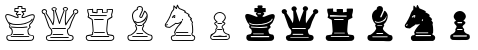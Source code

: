 SplineFontDB: 3.0
FontName: ScidbChessCeltic
FullName: Scidb Chess Celtic
FamilyName: Scidb Chess Celtic
Weight: Book
Copyright: - Created with Type 3.2
UComments: "2015-1-26: Created." 
Version: 1.00 April 24, 1999, initial release
ItalicAngle: 0
UnderlinePosition: -75
UnderlineWidth: 50
Ascent: 800
Descent: 200
sfntRevision: 0x00010006
LayerCount: 2
Layer: 0 0 "Back"  1
Layer: 1 0 "Fore"  0
XUID: [1021 524 1029901081 9480546]
FSType: 0
OS2Version: 3
OS2_WeightWidthSlopeOnly: 0
OS2_UseTypoMetrics: 1
CreationTime: 1422280230
ModificationTime: 1422282947
PfmFamily: 81
TTFWeight: 400
TTFWidth: 5
LineGap: 32
VLineGap: 0
Panose: 5 0 1 0 1 0 0 0 0 0
OS2TypoAscent: 700
OS2TypoAOffset: 0
OS2TypoDescent: -200
OS2TypoDOffset: 0
OS2TypoLinegap: 64
OS2WinAscent: 725
OS2WinAOffset: 0
OS2WinDescent: 323
OS2WinDOffset: 0
HheadAscent: 725
HheadAOffset: 0
HheadDescent: -323
HheadDOffset: 0
OS2SubXSize: 100
OS2SubYSize: 100
OS2SubXOff: 0
OS2SubYOff: 140
OS2SupXSize: 100
OS2SupYSize: 100
OS2SupXOff: 0
OS2SupYOff: 140
OS2StrikeYSize: 50
OS2StrikeYPos: 250
OS2FamilyClass: 3087
OS2Vendor: 'MMMB'
MarkAttachClasses: 1
DEI: 91125
LangName: 1033 "" "" "" "DiagramTTFritz is a trademark of the Monika Berger,." 
GaspTable: 3 8 2 16 1 65535 3 1
Encoding: UnicodeBmp
UnicodeInterp: none
NameList: Adobe Glyph List
DisplaySize: -24
AntiAlias: 1
FitToEm: 1
WinInfo: 9765 35 16
BeginPrivate: 0
EndPrivate
TeXData: 1 0 0 1048576 524288 349525 549454 1048576 349525 783286 444596 497025 792723 393216 433062 380633 303038 157286 324010 404750 52429 2506097 1059062 262144
BeginChars: 65536 12

StartChar: WhiteKing
Encoding: 9812 9812 0
Width: 1000
Flags: HW
LayerCount: 2
Fore
SplineSet
463 683 m 2
 540 683 l 2
 554.671 683 563.338 673.667 566 655 c 0
 566.001 650.333 562.334 639 555 621 c 1
 555 617 l 1
 628 617 l 2
 638 616.998 643 611.331 643 600 c 2
 643 528 l 1
 642.333 518.667 637.333 514 628 514 c 2
 577 514 l 1
 598.333 493.999 609 479.666 609 471 c 2
 609 470 l 2
 609 465.332 599 453.665 579 435 c 0
 571 427.667 567 420.667 567 414 c 1
 566.333 411.331 566 405.664 566 397 c 1
 597.333 397 616.333 400.333 623 407 c 1
 717 446.333 779 466 809 466 c 2
 818 466 l 2
 845.333 465.999 862 453.666 868 429 c 1
 869.333 419.667 870 414.333 870 413 c 0
 869.998 379 849.331 324 808 248 c 1
 769.333 212 750 191.667 750 187 c 1
 748.672 181.667 748.005 177.667 748 175 c 0
 748.672 171.666 755.005 164.333 767 153 c 1
 766.977 151.665 767.31 150.332 768 149 c 1
 768 134.333 753 117 723 97 c 1
 714.333 87.6667 710 77.6667 710 67 c 2
 710 61 l 2
 710.001 24.3333 720.334 -5.33333 741 -28 c 1
 751.667 -33.3333 779.667 -40.6667 825 -50 c 1
 834.333 -55.3333 842.333 -68.6667 849 -90 c 0
 851 -97.3333 852 -104 852 -110 c 2
 852 -122 l 2
 851.998 -145.333 839.332 -165.667 814 -183 c 1
 804.667 -193 771 -198 713 -198 c 0
 692.333 -198.001 619.667 -198.667 495 -200 c 1
 305 -200 210 -197.667 210 -193 c 1
 176 -177.667 159 -153 159 -119 c 2
 159 -110 l 2
 159 -88.6667 167.333 -70.3333 184 -55 c 1
 195.333 -51 224 -43.3333 270 -32 c 1
 287.334 -18.6667 296.001 7.33333 296 46 c 0
 296 76 281.333 98.6667 252 114 c 1
 235.333 130 227 142.333 227 151 c 2
 227 152 l 2
 227.001 154 230.334 160.333 237 171 c 1
 237.673 173.667 238.007 176.001 238 178 c 0
 238 192 221.667 218.333 189 257 c 1
 149.667 329.667 130 383 130 417 c 0
 130 442.333 143 459.333 169 468 c 1
 180 469 l 1
 197 469 l 2
 227.667 469 297.333 446.333 406 401 c 1
 422.667 399 433.667 398 439 398 c 1
 439 400 l 1
 437 419.333 434.333 429 431 429 c 1
 407.667 452.333 396 465.333 396 468 c 1
 395.339 469.345 395.006 470.678 395 472 c 0
 395 482.667 405 496.667 425 514 c 1
 373 514 l 2
 364.333 514 359.999 520.333 360 533 c 2
 360 604 l 2
 360 613.333 366.333 618 379 618 c 2
 407 618 l 2
 415.667 618 428.667 617.667 446 617 c 1
 446 617.673 446.333 618.006 447 618 c 1
 440.331 640 436.998 652.667 437 656 c 0
 439.667 674 448.333 683 463 683 c 2
461 657 m 2
 461 656 l 1
 467 636.665 470 624.998 470 621 c 2
 470 614 l 2
 470 600.666 465.333 593.999 456 594 c 2
 384 594 l 1
 384 538 l 1
 451 538 l 2
 462.336 537.991 468.003 534.324 468 527 c 2
 468 525 l 2
 468 519.666 453.333 504.999 424 481 c 1
 422 473 l 1
 446.667 449 459 435 459 431 c 2
 466 383 l 2
 465.997 378.998 461.663 375.665 453 373 c 1
 449 374 l 1
 412.333 374.003 389.333 377.669 380 385 c 1
 285.333 425.667 221 446 187 446 c 0
 165 446 154 435.333 154 414 c 1
 155.333 382.667 174 334.333 210 269 c 1
 215.333 261 220 255.333 224 252 c 1
 224 254 227 255.667 233 257 c 0
 235 257 243.334 251.333 258 240 c 1
 296.667 222.666 349.667 214 417 214 c 2
 430 214 l 2
 554.667 214 658.667 238 742 286 c 1
 769.333 307.334 786.667 328 794 348 c 0
 794 349.341 795.667 350.675 799 352 c 1
 805 352 l 2
 806.333 351.989 807 351.656 807 351 c 1
 808.333 351.667 809.333 352 810 352 c 0
 814 352 816 348 816 340 c 1
 814.667 330.667 805.001 314.667 787 292 c 0
 784.333 287.999 780.667 284.666 776 282 c 1
 775.976 278.667 775.31 277 774 277 c 2
 771 277 l 1
 769 279 l 1
 768.977 274.333 767.31 272 764 272 c 1
 761.333 271.333 751 265.333 733 254 c 1
 703.665 238 671.332 225.667 636 217 c 1
 570.666 199.666 505 191 439 191 c 2
 415 191 l 2
 350.333 191 296.666 199.334 254 216 c 1
 254 214.667 253 214.001 251 214 c 1
 251 213 l 1
 258.333 199.666 262 187.333 262 176 c 0
 262 168 259 159.667 253 151 c 1
 253 144.333 266 132.333 292 115 c 1
 310.667 98.3333 320 73 320 39 c 1
 317.333 -12.3333 301.666 -44 273 -56 c 1
 230.333 -66 204 -73 194 -77 c 1
 186 -91 182 -104.333 182 -117 c 0
 182 -142.333 194.333 -160 219 -170 c 1
 219 -174 295 -176 447 -176 c 0
 677 -176 792 -173.333 792 -168 c 1
 816.668 -156 829.002 -137.667 829 -113 c 1
 825 -84.3333 818 -70 808 -70 c 1
 752 -60 724 -51.6667 724 -45 c 1
 715.333 -41 705.333 -24 694 6 c 1
 688.65 26.6667 685.983 45 686 61 c 2
 686 67 l 2
 686 92.3334 701.667 114.667 733 134 c 1
 737 137.333 739.667 140.333 741 143 c 1
 741 144 l 1
 729.662 155.333 723.995 166.667 724 178 c 0
 724 198 745 225.333 787 260 c 1
 826.333 332 846 383.333 846 414 c 0
 846 432.667 835 442 813 442 c 1
 774.333 439.333 707.333 417.333 612 376 c 1
 606 374.667 584.334 373.333 547 372 c 1
 541 374.667 538 378.333 538 383 c 0
 542 424.334 548 445 556 445 c 1
 556 445 556 445 582 472 c 1
 582 474.667 566.667 490.333 536 519 c 1
 534 527 l 1
 536.674 534.333 541.341 538 548 538 c 2
 618 538 l 1
 618 592 l 1
 617 594 l 1
 608.333 593.333 602.333 593 599 593 c 0
 588.999 593.027 570.332 593.36 543 594 c 1
 534.333 598.668 530 607.335 530 620 c 2
 530 622 l 2
 530 624.667 533.667 635.667 541 655 c 1
 541 656 l 1
 540.333 657.333 540 658.333 540 659 c 1
 463 659 l 2
 461.667 659.01 461 658.343 461 657 c 2
448 486 m 2
 517 486 l 2
 523 486 526.667 482 528 474 c 1
 527.998 466.667 522.331 463 511 463 c 2
 450 463 l 2
 445.333 463.005 441.333 465.672 438 471 c 1
 438 477 l 1
 438.667 483 442 486 448 486 c 2
220 252 m 1
 219 250 l 1
 237 226 246.333 214 247 214 c 2
 249 214 l 1
 249 215 l 1
 247 218 l 1
 247.674 219.333 248.008 220.333 248 221 c 2
 243 226 l 1
 247 220 l 1
 247 219 l 1
 245.666 219 242 223.334 236 232 c 1
 236 235 l 1
 239 232 l 1
 237.666 235.333 236.333 237.333 235 238 c 1
 235 237 l 1
 235.674 237 236.007 236.667 236 236 c 1
 232 236 l 1
 228 242.667 226 246.667 226 248 c 1
 228 247 l 1
 228 248 l 1
 226.667 248 224 249.333 220 252 c 1
676 159 m 1
 684 157 688 153 688 147 c 0
 687.998 137.666 679.331 133 662 133 c 1
 610 125.667 553.333 122 492 122 c 1
 346 126.667 273 132.667 273 140 c 1
 271 143 l 1
 271 147 l 1
 272.333 154.333 275.333 158 280 158 c 0
 371.333 149.333 442.333 145 493 145 c 0
 549.667 145 610.667 149.667 676 159 c 1
338 -15 m 1
 587 -15 l 1
 595 -16.3333 599 -20.3333 599 -27 c 256
 599 -33.6667 594 -37.3333 584 -38 c 1
 337 -38 l 1
 329 -36.6667 325 -32.6667 325 -26 c 0
 325 -20 329.333 -16.3333 338 -15 c 1
284 -82 m 2
 721 -82 l 2
 727.667 -82 731.667 -86.3334 733 -95 c 1
 733 -101 729 -104.333 721 -105 c 1
 667.667 -104.999 594.667 -105.333 502 -106 c 1
 493.332 -105.333 486.999 -105 483 -105 c 0
 482.333 -104.999 481.333 -105.333 480 -106 c 1
 460.667 -105.333 445.667 -105 435 -105 c 2
 279 -105 l 2
 272.331 -105 268.665 -101 268 -93 c 0
 268 -85.6667 273.333 -82.0001 284 -82 c 2
EndSplineSet
EndChar

StartChar: WhiteQueen
Encoding: 9813 9813 1
Width: 1000
Flags: HW
LayerCount: 2
Fore
SplineSet
637 660 m 0
 667.668 660 689.001 644 701 612 c 1
 701.677 608 702.011 604.667 702 602 c 2
 702 598 l 2
 701.998 573.333 688.331 555 661 543 c 1
 650.333 420.333 645 353.333 645 342 c 2
 645 312 l 2
 645 285.333 646.667 261.333 650 240 c 1
 689.333 304.667 740.333 376.333 803 455 c 1
 835 492 l 1
 827.671 503.334 824.004 515.001 824 527 c 0
 824 551 839 570 869 584 c 1
 891 588 l 1
 918.333 587.999 939.333 574.332 954 547 c 1
 956 539 957 533 957 529 c 2
 957 522 l 2
 956.998 496.667 940.332 478 907 466 c 0
 901.667 464.667 897.667 464 895 464 c 2
 893 464 l 1
 850.999 378.667 821.333 317.333 804 280 c 1
 786 234.667 768.667 185.667 752 133 c 1
 743.997 121 730.331 108.667 711 96 c 1
 702.333 86 698 75.6666 698 65 c 2
 698 62 l 2
 698 28 707 -1.33333 725 -26 c 1
 731.667 -32.6667 757.667 -40 803 -48 c 1
 813.67 -50.6667 821.336 -56.3333 826 -65 c 0
 836 -82.3333 841 -98.6667 841 -114 c 0
 841 -154 820 -180.667 778 -194 c 1
 778 -198 713 -200 583 -200 c 2
 358 -200 l 2
 249.333 -200 195 -197.333 195 -192 c 1
 163 -177.333 147 -152 147 -116 c 2
 147 -115 l 2
 147 -87.6667 156.667 -67.3334 176 -54 c 1
 228 -41.3333 256.667 -33 262 -29 c 1
 276.667 -13.6667 284 9.33333 284 40 c 2
 284 44 l 2
 284 73.3334 270.333 97.6667 243 117 c 0
 227.666 128.333 213.333 155 200 197 c 1
 173.333 273 140 362 100 464 c 1
 86 464 70.3333 473 53 491 c 1
 45.6666 503.667 42 515 42 525 c 2
 42 526 l 2
 42 554.667 59 574.334 93 585 c 1
 108 588 l 1
 140 588 161.667 572 173 540 c 0
 174.333 536.664 175 531.997 175 526 c 0
 175 515.333 171.667 504 165 492 c 1
 229 400.667 281 318 321 244 c 1
 332.334 298 338.001 345 338 385 c 1
 333.33 473 330.997 521.334 331 530 c 2
 331 536 l 1
 315.667 544.667 307.333 550.667 306 554 c 1
 293.333 564.668 286.999 578.001 287 594 c 2
 287 596 l 2
 287 620.001 300.333 638.335 327 651 c 0
 335.667 655 344.667 657 354 657 c 0
 384.667 657 406 641.667 418 611 c 1
 419.348 605 420.014 599.667 420 595 c 0
 420 577.667 412 561.667 396 547 c 1
 412 503 442 413.667 486 279 c 1
 488 279 l 1
 516 363.667 550.667 454.667 592 552 c 1
 576.665 565.333 568.998 581 569 599 c 0
 569.002 627 585.335 646.667 618 658 c 1
 624.665 659.333 630.999 660 637 660 c 0
593 601 m 1
 593 599 l 2
 593 585.667 600.667 573.667 616 563 c 1
 617.333 561 618 559 618 557 c 2
 618 556 l 1
 565.333 426 524.667 318.333 496 233 c 1
 494 229.666 491.333 228 488 228 c 2
 486 228 l 2
 478.667 228 472.333 240.333 467 265 c 1
 427.667 381.667 395.333 476.667 370 550 c 1
 370 554 l 2
 370 558 375.666 563.667 387 571 c 1
 393 579 396 587 396 595 c 2
 396 599 l 2
 396 614.333 384.333 625.667 361 633 c 1
 349 633 l 2
 332.333 633 320 622.667 312 602 c 1
 312 592 l 2
 312 575.333 325 563.333 351 556 c 1
 353.667 556 356 528.667 358 474 c 0
 360 436.667 361 407 361 385 c 2
 361 376 l 2
 361 325.333 352.667 268 336 204 c 1
 333.331 200 329.664 197.667 325 197 c 1
 319 197 309 212 295 242 c 1
 263 302 211.333 383.333 140 486 c 1
 138.666 489.338 137.999 492.005 138 494 c 1
 150 515 l 1
 150.671 519.002 151.004 522.335 151 525 c 2
 151 529 l 2
 151 544.333 139.667 555.333 117 562 c 0
 113 562.674 110 563.008 108 563 c 0
 80 558.333 66 546.667 66 528 c 2
 66 523 l 2
 66 505.667 78.3333 494.333 103 489 c 1
 113.667 489 120 484 122 474 c 1
 163.333 366.667 203.333 260 242 154 c 1
 242 152 257 136.667 287 108 c 1
 301 90 308 68 308 42 c 0
 308 -6.66667 293.666 -39 265 -55 c 1
 218.333 -67 190.667 -74.6667 182 -78 c 1
 174.666 -91.3333 171 -103 171 -113 c 2
 171 -122 l 2
 171 -148 186 -165.333 216 -174 c 1
 216 -175.333 303.333 -176.333 478 -177 c 1
 680 -177 781 -174 781 -168 c 1
 804.333 -157.333 816 -139.333 816 -114 c 1
 814.001 -84.6667 805.334 -70 790 -70 c 1
 748.667 -62.6667 722.667 -55 712 -47 c 1
 686 -17 673 19.3333 673 62 c 0
 672.999 90.6667 688.332 113.667 719 131 c 0
 726.333 135 733 148.333 739 171 c 1
 764.333 250.333 793.333 320.667 826 382 c 1
 878 485 l 1
 882.667 487 892.667 489 908 491 c 1
 925.333 500.334 934 511.668 934 525 c 0
 934 541.667 923.667 553.667 903 561 c 1
 891 563 l 1
 872.333 562.997 859 554.331 851 537 c 0
 849 532.333 848 529 848 527 c 0
 848 517.665 852.667 507.331 862 496 c 1
 863 491 l 2
 863 488.333 844.667 465.333 808 422 c 1
 761.333 363.333 724.667 312.666 698 270 c 0
 669.333 224 653.333 199 650 195 c 1
 648.637 195.001 646.97 194.334 645 193 c 1
 635 193 629 206 627 232 c 1
 623 257.333 621 286.333 621 319 c 0
 621.005 349.667 626.338 423 637 539 c 1
 637 556.333 643 565 655 565 c 1
 670.333 573 678 584 678 598 c 2
 678 602 l 2
 677.998 618.001 666.331 629.334 643 636 c 1
 634 636 l 2
 611.998 635.998 598.331 624.332 593 601 c 1
637 128 m 2
 645 128 649 123.333 649 114 c 1
 645.667 107.333 641.667 104 637 104 c 0
 559 104.667 499 105 457 105 c 2
 313 105 l 2
 307 105 303.333 106.667 302 110 c 1
 302.002 122 305.669 128 313 128 c 2
 637 128 l 2
324 -16 m 2
 573 -16 l 1
 581 -16.6667 585 -20.3333 585 -27 c 0
 585 -35 579.667 -39 569 -39 c 2
 325 -39 l 1
 317 -37.6667 313 -34 313 -28 c 0
 313.001 -20 316.667 -16 324 -16 c 2
448 -92 m 0
 472.667 -92 512 -92.3334 566 -93 c 1
 592.667 -92.3333 641 -92 711 -92 c 1
 717 -95.3333 720 -99 720 -103 c 2
 720 -105 l 2
 719.997 -112.333 714.331 -116 703 -116 c 2
 268 -116 l 2
 263.333 -116 259 -113.667 255 -109 c 1
 255 -103 l 2
 255.003 -99 257.67 -95.6667 263 -93 c 1
 282.333 -93 344 -92.6667 448 -92 c 0
EndSplineSet
EndChar

StartChar: WhiteRook
Encoding: 9814 9814 2
Width: 1000
Flags: HW
LayerCount: 2
Fore
SplineSet
316 612 m 0
 323.333 612 327.333 606 328 594 c 1
 328 528 l 2
 328 526.006 342.333 524.339 371 523 c 0
 371 522.333 386 520.333 416 517 c 1
 416 585 l 2
 416 592.333 419.333 597.333 426 600 c 1
 482.667 600.665 525 600.998 553 601 c 2
 561 601 l 2
 570.333 601 575 595 575 583 c 2
 575 519 l 1
 668 527 l 1
 668 595 l 2
 668 605.672 672.667 611.006 682 611 c 2
 734 611 l 2
 752.001 610.981 777.335 611.315 810 612 c 0
 819.333 612 824 602.667 824 584 c 2
 824 562 l 2
 824 541.333 817 506.333 803 457 c 1
 803 444 l 2
 803.011 433.333 806.344 418 813 398 c 1
 813 397 l 2
 813 389.667 798.667 380.667 770 370 c 1
 770 368.667 748.667 358 706 338 c 1
 690 205.333 682 115.333 682 68 c 0
 682 34.6667 684.667 18 690 18 c 1
 695.333 11.3333 698 4.66667 698 -2 c 0
 697.333 -14 696.667 -20.3333 696 -21 c 1
 696 -31 729.667 -39 797 -45 c 1
 825 -49 839 -54.3333 839 -61 c 1
 851 -75 857 -93.3333 857 -116 c 0
 857 -154 836 -180 794 -194 c 1
 794 -198 704.667 -200 526 -200 c 2
 399 -200 l 2
 260.333 -200 191 -197.333 191 -192 c 1
 159.667 -175.333 144 -151.333 144 -120 c 2
 144 -111 l 2
 144 -92.3333 151.333 -74.6667 166 -58 c 1
 172.667 -54 209.667 -47.6667 277 -39 c 1
 292.333 -35 302 -30.3333 306 -25 c 1
 303.33 -15 301.996 -7.66667 302 -3 c 2
 302 2 l 2
 302 10.6667 306.333 18 315 24 c 1
 315.667 32.6667 316 39 316 43 c 2
 316 63 l 2
 316 87 309.333 172 296 318 c 0
 295.338 324 295.005 330.333 295 337 c 1
 229.667 369.667 195 388 191 392 c 1
 190.333 396 190 399 190 401 c 1
 200 420.334 205 434.667 205 444 c 2
 205 448 l 2
 205 458.667 199 483 187 521 c 1
 182.333 539 180 555.334 180 570 c 0
 180 596 184 609 192 609 c 0
 256 610.333 297.333 611.333 316 612 c 0
206 585 m 1
 205 583 l 1
 205 573 l 2
 205 546.333 212.333 512 227 470 c 1
 228.333 459.332 229 451.999 229 448 c 0
 229 434.667 225.333 419.667 218 403 c 1
 219 403 l 1
 281.667 370.333 314.333 352.667 317 350 c 1
 332.334 183.333 340.001 85.3333 340 56 c 0
 340 23.3333 336.333 7 329 7 c 1
 326 -1 l 1
 328 -11 329 -18.3333 329 -23 c 2
 329 -27 l 2
 329 -47 304.333 -60.3333 255 -67 c 1
 203.667 -72.3333 178 -76.6667 178 -80 c 1
 170.666 -92 167 -104.333 167 -117 c 0
 167 -146.333 182.333 -165.333 213 -174 c 1
 217.667 -174 220.334 -174.333 221 -175 c 0
 273.667 -175.667 313.667 -176 341 -176 c 2
 473 -176 l 2
 483 -176 491 -176.333 497 -177 c 1
 502.334 -176.333 510.001 -176 520 -176 c 2
 606 -176 l 2
 736.667 -176 802.001 -172.667 802 -166 c 1
 822.669 -154 833.003 -138.333 833 -119 c 2
 833 -112 l 2
 833 -96.6667 828 -83.6667 818 -73 c 1
 709 -57 l 1
 685 -49.6667 673 -38.3333 673 -23 c 0
 673.031 -19 673.364 -12 674 -2 c 0
 673.99 -1.33333 670.323 2.33333 663 9 c 1
 660.333 19 659 35 659 57 c 2
 659 73 l 2
 659 123 667 215 683 349 c 0
 683 353 709.667 367.333 763 392 c 0
 763 392.667 770.667 396.667 786 404 c 1
 781.333 418 779 431.666 779 445 c 2
 779 449 l 2
 779.004 459 784.338 484 795 524 c 0
 799 538.667 801 555.334 801 574 c 1
 800 588 l 1
 730 588 l 2
 722 588 709.334 587.667 692 587 c 1
 692 517 l 2
 691.991 507.667 684.325 503 669 503 c 1
 611 498.333 575.333 495.333 562 494 c 1
 554.663 496 550.996 500.666 551 508 c 2
 551 577 l 1
 440 577 l 1
 440 506 l 1
 439.333 496.667 435.333 492 428 492 c 1
 352 499.333 311.667 504.333 307 507 c 1
 305 511 304 514.667 304 518 c 2
 304 588 l 1
 260 586 227.333 585 206 585 c 1
257 440 m 1
 295.667 439.34 326 439.007 348 439 c 2
 494 439 l 2
 533.333 438.983 588.667 438.65 660 438 c 0
 662.677 438 666.01 435.333 670 430 c 1
 670 426 l 2
 670 419.332 665.667 415.665 657 415 c 1
 505 415.667 386.667 416 302 416 c 0
 293.333 416 277.666 416.333 255 417 c 1
 249 419.667 246 423.667 246 429 c 256
 246 434.333 249.667 438 257 440 c 1
517 358 m 2
 580 358 l 2
 586.67 358 591.337 355 594 349 c 1
 594 347 l 2
 594 338.332 588 333.999 576 334 c 2
 415 334 l 2
 401.667 334 383 334.333 359 335 c 1
 353 337.667 350 341.333 350 346 c 0
 350 350.003 353 353.669 359 357 c 1
 427.667 357.667 480.333 358 517 358 c 2
366 16 m 2
 612 16 l 2
 616.675 16 620.342 13.3333 623 8 c 1
 623 4 l 2
 622.997 -2.66667 618.33 -6.33333 609 -7 c 1
 364 -7 l 1
 354.667 -6.33333 350 -2.33333 350 5 c 256
 350 12.3333 355.333 16 366 16 c 2
682 -71 m 1
 690 -71.6661 697 -71.9995 703 -72 c 2
 719 -72 l 2
 723.667 -72 727.667 -74.6667 731 -80 c 1
 731 -86 l 2
 731 -92 726.667 -95.6667 718 -97 c 1
 282 -97 l 1
 272 -95.6668 267 -92.0001 267 -86 c 0
 267 -77.3333 270.667 -73 278 -73 c 0
 316 -73 393.333 -72.6667 510 -72 c 0
 518 -71.9999 538.667 -72.3333 572 -73 c 1
 582.667 -72.3333 610.667 -72 656 -72 c 2
 660 -72 l 2
 662.667 -71.9999 666.667 -72.3333 672 -73 c 1
 682 -71 l 1
EndSplineSet
EndChar

StartChar: WhiteBishop
Encoding: 9815 9815 3
Width: 1000
Flags: HW
LayerCount: 2
Fore
SplineSet
496 681 m 0
 530.667 681 555.334 665.667 570 635 c 1
 572 626.992 573 620.326 573 615 c 0
 573 610.333 572 603.333 570 594 c 1
 574 594 576.667 590.667 578 584 c 1
 578 582 l 2
 578 578.667 560 536.667 524 456 c 1
 512 431.333 506 416.666 506 412 c 1
 508.669 400.667 514.335 395 523 395 c 2
 525 395 l 2
 534.333 395 543.333 408.333 552 435 c 1
 586 511 604.667 552.334 608 559 c 1
 611.333 561.68 614.333 563.013 617 563 c 1
 634.333 557 653.333 536.667 674 502 c 1
 686.668 478.667 693.001 456.333 693 435 c 2
 693 433 l 2
 693 373.667 672.667 317 632 263 c 1
 623.333 253 610 240 592 224 c 1
 601.333 214.666 606 206.333 606 199 c 2
 606 195 l 2
 605.999 186.333 597.332 166.667 580 136 c 1
 574.66 122 571.993 111.333 572 104 c 1
 576 86.6667 591.334 65 618 39 c 1
 668 -2.33333 708 -28.3333 738 -39 c 1
 778.669 -45.6667 799.003 -53.3333 799 -62 c 1
 809 -76.6666 814 -93 814 -111 c 2
 814 -121 l 2
 814 -152.333 796 -176 760 -192 c 1
 752.667 -197.333 694.667 -200 586 -200 c 2
 376 -200 l 2
 286 -200 241 -198 241 -194 c 1
 204.333 -180.667 186 -154.333 186 -115 c 0
 186 -92.3333 193.667 -73 209 -57 c 1
 214.333 -54.3333 234.333 -49.3333 269 -42 c 1
 306.334 -15.3333 336.667 10 360 34 c 1
 382.667 64 397.667 88 405 106 c 1
 405 118.667 397 142.667 381 178 c 1
 379.667 185.333 379 190.667 379 194 c 0
 379 204.667 385 215 397 225 c 1
 372.333 245.667 353.333 266.667 340 288 c 1
 313.333 335.333 300 378.667 300 418 c 2
 300 429 l 2
 300 487 324.333 535 373 573 c 1
 398.333 589.668 414.333 598.335 421 599 c 1
 419 615 l 1
 419 644.333 437 665.333 473 678 c 1
 481 680 488.666 681 496 681 c 0
443 614 m 0
 443 610.662 445.333 603.329 450 592 c 1
 450 591 l 2
 449.999 584.333 438.666 577.667 416 571 c 1
 354.667 538.333 324 489.333 324 424 c 0
 324 383.333 337 341.666 363 299 c 1
 364 299 l 1
 364 303.667 367.333 306.667 374 308 c 1
 376 308 l 2
 378 307.999 385 303.665 397 295 c 1
 412.333 287.667 429 284 447 284 c 2
 461 284 l 2
 513.667 284 563.667 305.667 611 349 c 1
 617.672 357 621.005 361.333 621 362 c 1
 623 362 l 1
 623 358 l 1
 624 358 l 1
 624 362 631 375 645 397 c 1
 649.667 407 654.667 420 660 436 c 1
 665 440 l 2
 665.03 439.34 665.364 439.007 666 439 c 1
 660.664 393.667 653.998 365.333 646 354 c 1
 646 350 642.667 345.333 636 340 c 1
 635.998 336 630.331 329.333 619 320 c 1
 608.333 310 601 305 597 305 c 1
 597.004 303 596.337 302 595 302 c 0
 594.333 302 594 302.333 594 303 c 1
 592.664 302.999 581.331 296.666 560 284 c 1
 523.333 268.667 489.333 261 458 261 c 2
 443 261 l 2
 418.333 261.001 396 267.668 376 281 c 1
 368.667 291.667 364.667 297 364 297 c 1
 375.334 276.333 397 253.667 429 229 c 1
 431 225.667 432 222.667 432 220 c 0
 432 215.333 424.333 210 409 204 c 1
 405 199.333 403 195.667 403 193 c 256
 403 190.333 410.333 170.333 425 133 c 1
 427.667 120.333 429 110.333 429 103 c 2
 429 101 l 1
 425.667 87 410.333 61.3333 383 24 c 1
 357.667 -3.33333 332 -26 306 -44 c 1
 285.333 -61.3333 266.666 -70 250 -70 c 1
 230 -74 220 -77.6667 220 -81 c 1
 213.333 -93 210 -104.333 210 -115 c 0
 210 -143 221.667 -161.333 245 -170 c 1
 245 -174 298.333 -176 405 -176 c 0
 439.667 -176 469.667 -176.333 495 -177 c 1
 667 -177 753 -174.333 753 -169 c 1
 766.333 -164.333 776.333 -156 783 -144 c 0
 786.333 -138.667 789 -129.667 791 -117 c 1
 790 -115 l 1
 790 -110 l 1
 787.333 -85.3333 781 -72.3333 771 -71 c 0
 733 -64.3333 708.667 -56 698 -46 c 1
 660 -27.3333 621 2 581 42 c 1
 559 70.6667 548 90.3333 548 101 c 0
 548 123 559 152.333 581 189 c 1
 582 196 l 1
 582 198 l 2
 581.998 200.667 574.331 206 559 214 c 1
 557 216.666 556 220 556 224 c 0
 556 226.667 566 235.667 586 251 c 1
 620 285 640.667 313.667 648 337 c 1
 662 371.667 669 404 669 434 c 2
 669 435 l 2
 669 466.333 653.667 498 623 530 c 1
 619 525.333 598 479.333 560 392 c 1
 550.667 378 538.667 371 524 371 c 0
 503.333 371 489.333 382.667 482 406 c 1
 482 413 l 2
 482 422.334 497.333 459.667 528 525 c 1
 550 577 l 1
 546 577 542.667 581 540 589 c 1
 546 599.668 549 608.335 549 615 c 2
 549 617 l 2
 549 636.333 533.667 649.667 503 657 c 1
 495 657 l 1
 460.333 652.333 443 638 443 614 c 0
441 206 m 1
 547 206 l 1
 555.67 205.333 560.004 201.667 560 195 c 1
 558.663 187 554.996 183 549 183 c 2
 440 183 l 1
 432 184.333 428 188.333 428 195 c 0
 428 201 432.333 204.667 441 206 c 1
420 -1 m 2
 568 -1 l 2
 576 -1 580 -4.33333 580 -11 c 2
 580 -13 l 2
 580 -19.6667 575.667 -23.3333 567 -24 c 1
 420 -24 l 2
 416 -24 412 -21.3333 408 -16 c 1
 408 -11 l 2
 408 -4.33333 412 -1 420 -1 c 2
608 -82 m 1
 617.333 -82.666 643 -82.9994 685 -83 c 1
 688.333 -84.3333 691 -86.6667 693 -90 c 1
 693 -95 l 2
 693 -102.333 687.667 -106 677 -106 c 2
 317 -106 l 2
 309.667 -106 305.667 -101.667 305 -93 c 1
 306.333 -86.3333 310 -83 316 -83 c 2
 450 -83 l 2
 494.667 -83 547.334 -82.6667 608 -82 c 1
EndSplineSet
EndChar

StartChar: WhiteKnight
Encoding: 9816 9816 4
Width: 1000
Flags: HW
LayerCount: 2
Fore
SplineSet
436 701 m 1
 442.667 700.999 453.333 684.332 468 651 c 1
 488 615 l 1
 576.667 580.999 628.667 556.333 644 541 c 1
 645 536 l 1
 645 534 l 2
 645 529.333 641.667 524 635 518 c 1
 707.666 484 744 458 744 440 c 1
 742.667 435.331 737.001 429.665 727 423 c 1
 777.667 379 803 352.333 803 343 c 256
 803 333.667 795.667 329 781 329 c 1
 781 328 l 2
 781 326 793.667 306.666 819 270 c 1
 823 259.332 825 252.332 825 249 c 0
 824.333 245.667 821 241.667 815 237 c 1
 815.019 235.667 814.352 233 813 229 c 1
 824.333 179.667 830 127.667 830 73 c 1
 827 -1 l 2
 826.992 -3 822.325 -9.66667 813 -21 c 0
 811 -24.3333 810 -29 810 -35 c 0
 810 -49.6667 822.667 -58.3333 848 -61 c 1
 870 -73 881 -93 881 -121 c 0
 881 -153.667 866 -177.667 836 -193 c 1
 820 -198 l 1
 648.667 -199.332 484.667 -199.998 328 -200 c 0
 311.333 -200 295.333 -187 280 -161 c 1
 274 -148.333 271 -134.667 271 -120 c 0
 271 -95.3333 281.667 -77.3333 303 -66 c 0
 309.667 -62 321.667 -60 339 -60 c 1
 359.667 -52.6667 370 -43.3333 370 -32 c 0
 370 -26.6667 364.333 -16.3333 353 -1 c 1
 353 1 l 1
 361 47 389.667 100.667 439 162 c 1
 467.667 193.333 489 218 503 236 c 1
 502 236 l 1
 474.667 222.666 448.333 216 423 216 c 1
 411.667 216.667 401 218.001 391 220 c 1
 372.333 200.667 346.666 182.333 314 165 c 1
 248 119 l 1
 246 119 l 1
 190 123 157.667 129 149 137 c 1
 129 147.667 119 164.333 119 187 c 256
 119 209.667 130 231.334 152 252 c 1
 195.333 320 227 378.333 247 427 c 1
 267 489.667 286.667 532.667 306 556 c 1
 323.333 575.333 332 586 332 588 c 0
 334 650 336.333 681 339 681 c 1
 341.667 683 345 684 349 684 c 2
 350 684 l 2
 354.667 684.001 366.333 672.334 385 649 c 1
 405 627 l 1
 417 675.667 425.333 700.001 430 700 c 0
 432.667 699.999 434.667 700.332 436 701 c 1
438 656 m 1
 428 617.333 421.333 596.333 418 593 c 0
 416 591.64 414 590.973 412 591 c 2
 409 591 l 2
 405 591 393 603 373 627 c 0
 364.332 637.673 359.665 643.006 359 643 c 0
 356.997 595 354.664 571 352 571 c 1
 317.333 535 297.333 505 292 481 c 1
 264 401.667 233 335.667 199 283 c 1
 183.666 256.333 167.333 233 150 213 c 0
 145.333 207 143 197.667 143 185 c 0
 143 165.667 157 153.667 185 149 c 1
 215.667 146.333 234.333 144.333 241 143 c 1
 279.667 171.667 317.333 196.667 354 218 c 1
 373.334 236.667 385.001 246 389 246 c 1
 402.333 242 414.333 240 425 240 c 0
 463.667 240 501 257 537 291 c 0
 538.333 291.667 539.667 292 541 292 c 2
 547 292 l 1
 551.677 289.33 554.01 285.997 554 282 c 2
 554 279 l 1
 547.333 251.667 515.667 208.333 459 149 c 1
 416.333 97.6667 389.666 49.6667 379 5 c 1
 388.334 -7.66667 393.001 -18.6667 393 -28 c 2
 393 -37 l 2
 393 -56.3333 377 -71.6667 345 -83 c 1
 318.333 -84.9999 305 -88.3333 305 -93 c 1
 298.332 -99.6666 294.999 -108.333 295 -119 c 2
 295 -126 l 2
 295 -147.333 305 -163.667 325 -175 c 0
 326.339 -174.999 328.672 -175.665 332 -177 c 1
 520.667 -175.667 670.334 -175 781 -175 c 0
 817 -175 836.667 -171 840 -163 c 1
 851.333 -152.333 857 -138 857 -120 c 0
 856.998 -94 845.332 -81 822 -81 c 1
 798 -70.3333 786 -54 786 -32 c 0
 786 -20.6667 791.667 -7.66667 803 7 c 1
 804 11 l 1
 804.661 44.3333 804.994 65 805 73 c 0
 805 122.333 800 174.333 790 229 c 1
 790 230 l 2
 790 238 793 247 799 257 c 1
 768.333 301 752.667 327.333 752 336 c 0
 751.999 344 757.332 349 768 351 c 1
 768 352 l 1
 722.666 394.667 699.999 417 700 419 c 1
 699.333 420.331 699 421.998 699 424 c 2
 699 427 l 2
 699 432.333 704 438.333 714 445 c 1
 691.333 463 659.333 481.333 618 500 c 1
 608 506 603 512 603 518 c 0
 603.003 523.333 606.336 528.667 613 534 c 1
 613 535 l 1
 581.666 551.001 534.332 571.334 471 596 c 1
 438 656 l 1
376 450 m 0
 381.336 450 384.67 446.333 386 439 c 1
 385.333 431 381.333 427 374 427 c 1
 374 426 l 1
 378.002 425.997 380.669 422.663 382 416 c 1
 382 408 l 1
 379.331 394 372.665 387 362 387 c 2
 359 387 l 2
 345.667 387 338 392 336 402 c 1
 336 403 l 2
 336 409.001 340 412.667 348 414 c 1
 359 411 l 1
 359 415 l 2
 359 417.667 360.333 421 363 425 c 1
 361 425 l 1
 344.333 420.333 331 410.999 321 397 c 1
 317.667 391 314 387 310 385 c 1
 307 385 l 2
 299 385 295 389 295 397 c 1
 314.333 432.334 341.333 450 376 450 c 0
568 349 m 1
 574.675 346.331 578.009 342.665 578 338 c 0
 578 322 571.667 308.666 559 298 c 1
 557 298 l 2
 549 298 545 301.333 545 308 c 2
 545 309 l 2
 544.999 311.001 548.333 319.667 555 335 c 1
 555.67 344.334 560.004 349.001 568 349 c 1
183 221 m 1
 191.667 219 196.001 214.667 196 208 c 256
 196 201.333 190 197.667 178 197 c 1
 180 194.333 181 191.333 181 188 c 1
 179 182.666 175.667 180 171 180 c 2
 167 180 l 2
 159.666 180 155.333 185 154 195 c 1
 154 209.667 163.667 218.334 183 221 c 1
412 12 m 1
 699 12 l 2
 705 12 708.667 8 710 0 c 1
 710 -7.33333 704.333 -11 693 -11 c 2
 413 -11 l 2
 403 -11 398 -6.66667 398 2 c 0
 398.002 8 402.669 11.3333 412 12 c 1
402 -55 m 1
 766 -55 l 1
 773.333 -56.3333 777 -60 777 -66 c 0
 777 -73.3333 772.667 -77.3333 764 -78 c 1
 401 -78 l 1
 393 -76.6667 389 -72.6667 389 -66 c 256
 389 -59.3334 393.333 -55.6667 402 -55 c 1
EndSplineSet
EndChar

StartChar: WhitePawn
Encoding: 9817 9817 5
Width: 1000
Flags: HW
LayerCount: 2
Fore
SplineSet
498 533 m 2
 499 533 l 2
 532.333 533 565.333 519.667 598 493 c 1
 630 462.333 646 430.666 646 398 c 2
 646 392 l 2
 645.998 366 625.332 331.333 584 288 c 1
 618 278 635 263.666 635 245 c 0
 635 232.333 618.667 213 586 187 c 1
 571.333 173 564 162 564 154 c 2
 564 148 l 2
 564 139.333 575 121.667 597 95 c 1
 602.333 85.6667 605 78.3333 605 73 c 0
 604.988 65 602.322 58.3333 597 53 c 1
 603.667 28.3333 617.001 8.66667 637 -6 c 0
 657 -20 685.334 -32.6667 722 -44 c 1
 731.333 -44 739.333 -59.3333 746 -90 c 1
 746.013 -94.6665 746.347 -98.3332 747 -101 c 1
 747 -129.667 731.667 -151.667 701 -167 c 1
 689.667 -171 671.667 -173.666 647 -175 c 0
 642.333 -175.005 640 -174.671 640 -174 c 1
 618 -174.667 601.667 -175 591 -175 c 2
 405 -175 l 2
 332.333 -175 296 -172.333 296 -167 c 1
 268 -154.333 254 -132 254 -100 c 1
 256.667 -70.6667 266 -52.3333 282 -45 c 1
 303.333 -36.3333 325.333 -24.3333 348 -9 c 1
 374 17 387 35.6667 387 47 c 1
 388.338 47 389.004 49.6667 389 55 c 1
 385 61 383 66.3333 383 71 c 2
 383 76 l 2
 383.001 86 392.667 105.333 412 134 c 1
 414.667 140.667 416 146.334 416 151 c 2
 416 152 l 2
 416 166 399.333 188.667 366 220 c 1
 358.667 231.333 355 241 355 249 c 0
 355 265.667 371.333 278.667 404 288 c 1
 404 289 l 1
 363.333 330.333 343 364 343 390 c 0
 343 424.667 360 459.667 394 495 c 1
 424.667 520.333 459.333 533 498 533 c 2
367 388 m 0
 367 369.333 387 340 427 300 c 1
 437 294.667 442 289.667 442 285 c 2
 442 279 l 2
 442 274.999 428 269.666 400 263 c 1
 386 257 379 251.333 379 246 c 0
 379.001 241.333 390.667 227.667 414 205 c 1
 431.334 186.333 440 168.667 440 152 c 2
 440 151 l 2
 440 134.333 429.666 112.333 409 85 c 1
 407 79 406 75.6666 406 75 c 2
 415 60 l 1
 415 57 l 1
 413 35.6667 399.333 10.6667 374 -18 c 1
 346 -39.3333 317 -56.3333 287 -69 c 1
 281 -81 278 -90.6667 278 -98 c 2
 278 -102 l 2
 278 -125.333 289.667 -141 313 -149 c 1
 329.667 -150.334 345.333 -151.001 360 -151 c 0
 402 -151 445 -151.333 489 -152 c 1
 627.667 -152 697 -148.667 697 -142 c 1
 714.333 -132.667 723 -118.333 723 -99 c 1
 719.667 -76.3333 714.667 -65 708 -65 c 1
 678.664 -55.6667 651.331 -43.3333 626 -28 c 1
 600.666 -10 583.333 15.3333 574 48 c 0
 573.333 49.3333 573 52 573 56 c 2
 573 57 l 2
 573 60.3334 575.667 64.6667 581 70 c 1
 581 73 l 2
 580.998 76.3334 573.331 88 558 108 c 0
 546 122.667 540 137.333 540 152 c 2
 540 153 l 2
 540.001 173.667 560.334 199.667 601 231 c 0
 602.333 232.333 605.333 236.667 610 244 c 1
 610 247 l 1
 607.333 254.334 589.667 262.667 557 272 c 1
 551 272 547.667 276.667 547 286 c 0
 547 287.334 558.667 298.667 582 320 c 1
 608 352 621 376.333 621 393 c 2
 621 398 l 2
 620.999 434 600.332 465.333 559 492 c 1
 538.333 503.334 518.333 509.001 499 509 c 2
 493 509 l 2
 445 509 406.667 484.666 378 436 c 1
 370.667 416.667 367 400.667 367 388 c 0
451 258 m 2
 543 258 l 2
 547.672 258 551.338 255.667 554 251 c 1
 554 245 l 2
 554 238.333 550 235 542 235 c 2
 445 235 l 1
 437.667 236.333 434 240 434 246 c 0
 434 254 439.666 258 451 258 c 2
439 91 m 1
 522 91 l 2
 524.671 90.9991 528.004 90.6657 532 90 c 1
 533.333 90.6667 536 91 540 91 c 2
 553 91 l 2
 559 91 562.667 87 564 79 c 1
 564 73 559.667 69.3333 551 68 c 1
 549 68 l 2
 547.642 68 546.975 69 547 71 c 1
 543 69 l 1
 541 70 l 1
 541.004 68.6667 540.338 68 539 68 c 2
 438 68 l 1
 430 69.3334 426 73.0001 426 79 c 2
 426 80 l 2
 426 86.6667 430.333 90.3333 439 91 c 1
502 -66 m 1
 530.667 -66.6662 567.667 -66.9995 613 -67 c 0
 619 -67 635.667 -66.6667 663 -66 c 1
 671 -68 675 -71.6667 675 -77 c 1
 672 -77 l 1
 672 -83 l 2
 672 -87.6665 667.667 -89.9998 659 -90 c 2
 491 -90 l 2
 466.333 -89.9998 439.666 -90.3331 411 -91 c 1
 405.667 -90.3333 385.333 -90 350 -90 c 2
 333 -90 l 1
 330 -88 l 1
 330.667 -74 332 -67 334 -67 c 2
 362 -67 l 2
 418.667 -67 465.333 -66.6667 502 -66 c 1
EndSplineSet
EndChar

StartChar: BlackKing
Encoding: 9818 9818 6
Width: 1000
Flags: HW
LayerCount: 2
Fore
SplineSet
459 683 m 2
 544 683 l 2
 555.333 683.001 562.667 674.334 566 657 c 1
 566 655 l 2
 566.001 649.665 562.334 637.999 555 620 c 1
 555 618 l 1
 595 617.333 620.667 617 632 617 c 0
 639.333 617 643 611.667 643 601 c 2
 643 527 l 1
 642.333 518.333 638.667 514 632 514 c 2
 578 514 l 1
 598.669 494 609.002 480 609 472 c 2
 609 469 l 2
 609 464.333 595.667 449.333 569 424 c 1
 568.333 421.333 567 412.333 565 397 c 1
 594.333 397.002 614.667 400.668 626 408 c 1
 717.333 447.333 780.333 467 815 467 c 0
 841 467 858 457 866 437 c 0
 868.699 430.333 870.032 422.333 870 413 c 0
 869.998 377.667 849.331 322.333 808 247 c 1
 768 211.667 748 188.333 748 177 c 1
 748.672 171.667 755.005 164 767 154 c 1
 768 147 l 1
 768 133.667 753.667 117.333 725 98 c 1
 715 88.6667 710 77.3333 710 64 c 2
 710 63 l 2
 710.005 28.3333 719.338 -1.33333 738 -26 c 1
 746.668 -32 776.001 -40 826 -50 c 1
 844 -67.3333 853 -88.3333 853 -113 c 0
 852.999 -154.333 831.332 -181.333 788 -194 c 1
 788 -198 681.333 -200 468 -200 c 0
 295.333 -200 209 -197.667 209 -193 c 1
 175 -177 158 -151 158 -115 c 1
 161.333 -79.6667 171.333 -59.3333 188 -54 c 1
 201.333 -48.6667 227.333 -41.6667 266 -33 c 1
 286 -19 296 5.33333 296 40 c 0
 296 73.3333 283.333 96.3333 258 109 c 1
 240 122.333 229.667 136 227 150 c 1
 227 153 l 2
 227.001 155.667 230.334 161.667 237 171 c 1
 238 178 l 1
 238 190.667 221 217.667 187 259 c 1
 149 331 130 382.667 130 414 c 0
 130 451.333 149.333 470 188 470 c 0
 226 470 298.667 447 406 401 c 1
 439 398 l 1
 437 420 433.333 431 428 431 c 1
 406 453 395 466 395 470 c 2
 395 473 l 1
 396.334 485 406 498.667 424 514 c 1
 373 514 l 2
 364.333 514 359.999 518.667 360 528 c 2
 360 604 l 2
 360 613.333 366 618 378 618 c 2
 446 618 l 1
 446 620 l 1
 440 640.667 437 652.667 437 656 c 2
 437 658 l 1
 440.335 674.668 447.669 683.002 459 683 c 2
438 477 m 2
 438 471 l 1
 441.333 465.667 445.333 463 450 463 c 2
 511 463 l 1
 522.333 463.667 528 467.333 528 474 c 1
 526.664 482 522.997 486 517 486 c 2
 450 486 l 2
 442 486 438 483 438 477 c 2
430 214 m 2
 417 214 l 2
 334.333 214 276.333 226 243 250 c 1
 240.333 254.669 236.667 257.002 232 257 c 1
 228 255 225.333 254 224 254 c 1
 243.333 227.333 253.333 214 254 214 c 2
 255 216 l 1
 296.333 199.333 349.667 191 415 191 c 2
 439 191 l 2
 478.333 191 520.667 194.667 566 202 c 1
 566 200 l 1
 568.667 202 574.667 203.667 584 205 c 1
 584 204 l 1
 601 208 l 1
 601 207 l 1
 661.667 222.333 706.667 238.333 736 255 c 1
 761 272 l 1
 769 272 l 1
 769 277 l 1
 776 277 l 1
 776 281.001 779.667 285.667 787 291 c 1
 787 293 788.667 295.333 792 298 c 1
 808 320 816 335 816 343 c 0
 816 346.337 814 349.67 810 353 c 1
 797.333 353 791 348.333 791 339 c 1
 771 301 726 270.333 656 247 c 1
 582.667 225 507.333 214 430 214 c 2
596 150 m 1
 596 151 l 1
 592.663 149.666 588.33 148.999 583 149 c 1
 581 150 l 2
 580.998 149.333 574.331 148.667 561 148 c 1
 561 149 l 2
 561 147.665 538.333 146.332 493 145 c 1
 443.667 145 371.667 149.333 277 158 c 1
 273 153.999 271 150.333 271 147 c 2
 271 143 l 2
 271 136.333 288.333 132.333 323 131 c 1
 384.333 125 443 122 499 122 c 1
 521.667 122.667 536.667 123 544 123 c 1
 544 122 l 1
 545.333 122.667 546.333 123 547 123 c 0
 549.669 123 556.003 123.666 566 125 c 1
 566 123 l 2
 566 124.333 573 125.333 587 126 c 1
 589 125 l 1
 589.667 125.667 593.667 126.333 601 127 c 1
 603 126 l 1
 607.669 127.333 630.336 129.667 671 133 c 1
 682.333 135 688 139 688 145 c 2
 688 147 l 2
 688 153 684 157 676 159 c 1
 650.665 155 623.998 152 596 150 c 1
325 -26 m 1
 327 -34 331 -38 337 -38 c 2
 516 -38 l 2
 516.663 -38 516.996 -38.3333 517 -39 c 2
 519 -38 l 1
 584 -38 l 1
 594 -37.3334 599 -33.6667 599 -27 c 1
 597 -19 593 -15 587 -15 c 2
 338 -15 l 1
 329.332 -16.3333 324.999 -20 325 -26 c 1
268 -94 m 1
 269.335 -101.333 273.002 -105 279 -105 c 2
 435 -105 l 2
 447 -104.999 461.333 -105.333 478 -106 c 1
 485 -105 l 1
 495 -104.999 507 -105.333 521 -106 c 1
 593 -105.333 656.334 -105 711 -105 c 2
 722 -105 l 2
 728 -105 731.667 -101 733 -93 c 1
 731 -85.6667 727 -82.0001 721 -82 c 2
 284 -82 l 2
 273.332 -82 267.998 -86 268 -94 c 1
EndSplineSet
EndChar

StartChar: BlackQueen
Encoding: 9819 9819 7
Width: 1000
Flags: HW
LayerCount: 2
Fore
SplineSet
637 660 m 0
 667.668 660 689.001 644 701 612 c 1
 701.677 608 702.011 604.667 702 602 c 2
 702 598 l 2
 701.998 573.333 688.331 555 661 543 c 1
 650.333 420.333 645 353.333 645 342 c 2
 645 312 l 2
 645 285.333 646.667 261.333 650 240 c 1
 689.333 304.667 740.333 376.333 803 455 c 1
 835 492 l 1
 827.671 503.334 824.004 515.001 824 527 c 0
 824 551 839 570 869 584 c 1
 891 588 l 1
 918.333 587.999 939.333 574.332 954 547 c 1
 956 539 957 533 957 529 c 2
 957 522 l 2
 956.998 496.667 940.332 478 907 466 c 0
 901.667 464.667 897.667 464 895 464 c 2
 893 464 l 1
 850.999 378.667 821.333 317.333 804 280 c 1
 786 234.667 768.667 185.667 752 133 c 1
 743.997 121 730.331 108.667 711 96 c 1
 702.333 86 698 75.6666 698 65 c 2
 698 62 l 2
 698 28 707 -1.33333 725 -26 c 1
 731.667 -32.6667 757.667 -40 803 -48 c 1
 813.67 -50.6667 821.336 -56.3333 826 -65 c 0
 836 -82.3333 841 -98.6667 841 -114 c 0
 841 -154 820 -180.667 778 -194 c 1
 778 -198 713 -200 583 -200 c 2
 358 -200 l 2
 249.333 -200 195 -197.333 195 -192 c 1
 163 -177.333 147 -152 147 -116 c 2
 147 -115 l 2
 147 -87.6667 156.667 -67.3334 176 -54 c 1
 228 -41.3333 256.667 -33 262 -29 c 1
 276.667 -13.6667 284 9.33333 284 40 c 2
 284 44 l 2
 284 73.3334 270.333 97.6667 243 117 c 0
 227.666 128.333 213.333 155 200 197 c 1
 173.333 273 140 362 100 464 c 1
 86 464 70.3333 473 53 491 c 1
 45.6666 503.667 42 515 42 525 c 2
 42 526 l 2
 42 554.667 59 574.334 93 585 c 1
 108 588 l 1
 140 588 161.667 572 173 540 c 0
 174.333 536.664 175 531.997 175 526 c 0
 175 515.333 171.667 504 165 492 c 1
 229 400.667 281 318 321 244 c 1
 332.334 298 338.001 345 338 385 c 1
 333.33 473 330.997 521.334 331 530 c 2
 331 536 l 1
 315.667 544.667 307.333 550.667 306 554 c 1
 293.333 564.668 286.999 578.001 287 594 c 2
 287 596 l 2
 287 620.001 300.333 638.335 327 651 c 0
 335.667 655 344.667 657 354 657 c 0
 384.667 657 406 641.667 418 611 c 1
 419.348 605 420.014 599.667 420 595 c 0
 420 577.667 412 561.667 396 547 c 1
 412 503 442 413.667 486 279 c 1
 488 279 l 1
 516 363.667 550.667 454.667 592 552 c 1
 576.665 565.333 568.998 581 569 599 c 0
 569.002 627 585.335 646.667 618 658 c 1
 624.665 659.333 630.999 660 637 660 c 0
302 110 m 1
 303.335 106.667 307.001 105 313 105 c 2
 457 105 l 2
 499 104.999 559 104.666 637 104 c 1
 645 106 649 110 649 116 c 0
 648.333 124 644.333 128 637 128 c 2
 317 128 l 2
 307 128 302 124 302 116 c 2
 302 110 l 1
313 -28 m 0
 313 -34 317 -37.6667 325 -39 c 1
 569 -39 l 2
 579.669 -39 585.002 -34.3333 585 -25 c 1
 583.667 -19 579.667 -16 573 -16 c 2
 324 -16 l 2
 316.667 -16 313 -20 313 -28 c 0
315 -93 m 2
 265 -93 l 2
 260.332 -92.9999 256.665 -96.3332 254 -103 c 1
 254.001 -110.333 258.668 -114.667 268 -116 c 1
 703 -116 l 2
 714.333 -116 720 -112.333 720 -105 c 2
 720 -103 l 2
 720 -98.3333 716.667 -94.6667 710 -92 c 1
 709 -92 l 2
 649 -92 598.333 -92.3334 557 -93 c 1
 515.666 -92.3333 473.333 -92 430 -92 c 0
 425.332 -92 414.666 -92.3334 398 -93 c 0
 397.328 -93 394.662 -92.6667 390 -92 c 1
 360 -92.666 335 -92.9993 315 -93 c 2
EndSplineSet
EndChar

StartChar: BlackRook
Encoding: 9820 9820 8
Width: 1000
Flags: HW
LayerCount: 2
Fore
SplineSet
317 612 m 0
 323.002 611.995 326.669 607.328 328 598 c 1
 328 527 l 1
 416 517 l 1
 416 587 l 2
 416 596.333 423 601 437 601 c 2
 562 601 l 2
 570.671 600.996 575.004 595.33 575 584 c 2
 575 519 l 1
 579.667 520.333 610.667 523 668 527 c 1
 668 596 l 1
 668.677 606 672.344 611 679 611 c 0
 729.667 611.695 769.334 612.028 798 612 c 2
 809 612 l 2
 819 612 824 604.667 824 590 c 0
 823.999 587.333 824.333 580.333 825 569 c 1
 825 545 817.667 507.333 803 456 c 1
 803 446 l 2
 803.011 435.333 806.344 420 813 400 c 1
 813 396 l 2
 812.998 389.333 798.331 380.333 769 369 c 0
 768.333 368.332 747.333 357.666 706 337 c 1
 690.662 210.333 682.995 122.333 683 73 c 2
 683 55 l 2
 683.003 29 686.337 16 693 16 c 1
 697 8.66667 699 3 699 -1 c 0
 699.008 -3.66667 698.341 -11.3333 697 -24 c 0
 697 -28 709.667 -32.3333 735 -37 c 1
 803.668 -44.3333 838.001 -51.3333 838 -58 c 1
 850.671 -74.6667 857.004 -92.6667 857 -112 c 2
 857 -116 l 2
 857 -152 839.334 -177 804 -191 c 1
 804 -197 735 -200 597 -200 c 2
 356 -200 l 2
 248 -200 194 -197.667 194 -193 c 1
 160 -177.667 143 -152 143 -116 c 1
 147.667 -74 161.333 -53 184 -53 c 1
 281 -38 l 1
 293 -34 301 -30 305 -26 c 1
 305 -25 l 2
 304.995 -20.3333 303.662 -12.6667 301 -2 c 1
 301.001 8.66667 305.668 18 315 26 c 1
 315.667 39.3333 316 49 316 55 c 2
 316 59 l 2
 316 83.6667 309.333 169 296 315 c 0
 295.338 319 295.005 326 295 336 c 1
 229 370 195.333 388 194 390 c 0
 191.999 392.001 190.333 394.668 189 398 c 1
 199.667 419.333 205 436.333 205 449 c 0
 205 457 198.667 482 186 524 c 0
 182 538.667 180 554.334 180 571 c 0
 180 596.333 184.334 609 193 609 c 0
 209 609.667 250.333 610.667 317 612 c 0
246 428 m 1
 248.668 420.667 251.335 417 254 417 c 0
 280 416.333 298.667 416 310 416 c 0
 384 415.987 500 415.654 658 415 c 1
 666 416.333 670 420 670 426 c 2
 670 430 l 2
 670 432 667 434.666 661 438 c 1
 578.333 438.667 519 439 483 439 c 2
 342 439 l 2
 322 439 294.333 439.333 259 440 c 1
 250.333 438 246 434 246 428 c 1
359 357 m 0
 354.33 357 351.664 353 351 345 c 1
 351 341 l 2
 351 340.333 353.333 338.333 358 335 c 1
 390 334.336 414.333 334.003 431 334 c 2
 576 334 l 2
 588 334.002 594 338.668 594 348 c 1
 591.997 354.667 587.33 358 580 358 c 2
 534 358 l 2
 493.333 357.989 435 357.656 359 357 c 0
350 5 m 0
 350.002 -2.33333 354.669 -6.33333 364 -7 c 1
 609 -7 l 2
 618.333 -7 623 -3 623 5 c 2
 623 8 l 1
 620.333 13.3333 616.667 16 612 16 c 2
 364 16 l 1
 354.667 14.6667 350 11 350 5 c 0
672 -73 m 2
 661 -72 l 1
 656 -72 l 2
 611.333 -71.9999 583.333 -72.3333 572 -73 c 1
 539.333 -72.3333 518 -72 508 -72 c 0
 395.333 -72.6661 318.333 -72.9994 277 -73 c 0
 270.333 -73 266.999 -77.3333 267 -86 c 0
 267 -92 272 -95.6667 282 -97 c 1
 718 -97 l 1
 727.333 -95.6668 732 -92.0001 732 -86 c 2
 732 -80 l 1
 728 -74.6667 723.667 -72 719 -72 c 2
 703 -72 l 2
 696.333 -72 689.667 -71.6667 683 -71 c 1
 675.666 -71.6656 671.999 -72.3323 672 -73 c 2
EndSplineSet
EndChar

StartChar: BlackBishop
Encoding: 9821 9821 9
Width: 1000
Flags: HW
LayerCount: 2
Fore
SplineSet
496 681 m 0
 530.667 681 555.334 665.667 570 635 c 1
 572 626.992 573 620.326 573 615 c 0
 573 610.333 572 603.333 570 594 c 1
 574 594 576.667 590.667 578 584 c 1
 578 582 l 2
 578 578.667 560 536.667 524 456 c 1
 512 431.333 506 416.666 506 412 c 1
 508.669 400.667 514.335 395 523 395 c 2
 525 395 l 2
 534.333 395 543.333 408.333 552 435 c 1
 586 511 604.667 552.334 608 559 c 1
 611.333 561.68 614.333 563.013 617 563 c 1
 634.333 557 653.333 536.667 674 502 c 1
 686.668 478.667 693.001 456.333 693 435 c 2
 693 433 l 2
 693 373.667 672.667 317 632 263 c 1
 623.333 253 610 240 592 224 c 1
 601.333 214.666 606 206.333 606 199 c 2
 606 195 l 2
 605.999 186.333 597.332 166.667 580 136 c 1
 574.66 122 571.993 111.333 572 104 c 1
 576 86.6667 591.334 65 618 39 c 1
 668 -2.33333 708 -28.3333 738 -39 c 1
 778.669 -45.6667 799.003 -53.3333 799 -62 c 1
 809 -76.6666 814 -93 814 -111 c 2
 814 -121 l 2
 814 -152.333 796 -176 760 -192 c 1
 752.667 -197.333 694.667 -200 586 -200 c 2
 376 -200 l 2
 286 -200 241 -198 241 -194 c 1
 204.333 -180.667 186 -154.333 186 -115 c 0
 186 -92.3333 193.667 -73 209 -57 c 1
 214.333 -54.3333 234.333 -49.3333 269 -42 c 1
 306.334 -15.3333 336.667 10 360 34 c 1
 382.667 64 397.667 88 405 106 c 1
 405 118.667 397 142.667 381 178 c 1
 379.667 185.333 379 190.667 379 194 c 0
 379 204.667 385 215 397 225 c 1
 372.333 245.667 353.333 266.667 340 288 c 1
 313.333 335.333 300 378.667 300 418 c 2
 300 429 l 2
 300 487 324.333 535 373 573 c 1
 398.333 589.668 414.333 598.335 421 599 c 1
 419 615 l 1
 419 644.333 437 665.333 473 678 c 1
 481 680 488.666 681 496 681 c 0
625 361 m 1
 624 361 l 1
 622 362 l 1
 594.666 328.667 557.999 305.333 512 292 c 0
 493.333 286.667 476.333 284 461 284 c 2
 447 284 l 2
 419 284 396.333 292 379 308 c 1
 374 308 l 1
 369 307 l 1
 372 301 l 1
 371 298 l 1
 372.337 296 373.004 294.333 373 293 c 1
 375 294 l 1
 382.333 276.667 392.333 268 405 268 c 1
 416.333 263.332 429 260.999 443 261 c 2
 458 261 l 2
 503.334 261 547.334 274.667 590 302 c 1
 597 302 l 1
 597.004 304.667 601.338 307.333 610 310 c 1
 627.333 326.667 636 336.333 636 339 c 0
 636 340.337 639 343.67 645 349 c 1
 645.005 351 647.339 357.333 652 368 c 1
 661.333 402 666 426 666 440 c 1
 665 440 l 2
 662.333 440 656.667 427.666 648 403 c 1
 633.999 381 626.332 367 625 361 c 1
428 195 m 1
 430 187 434 183 440 183 c 2
 549 183 l 2
 555.674 183 559.341 187.667 560 197 c 1
 558 203 553.667 206 547 206 c 2
 441 206 l 1
 432.331 204.667 427.997 201 428 195 c 1
408 -11 m 2
 408 -16 l 1
 411.333 -21.3333 415.333 -24 420 -24 c 2
 567 -24 l 2
 575.675 -24 580.008 -20 580 -12 c 2
 580 -11 l 2
 580 -4.33333 576 -1 568 -1 c 2
 420 -1 l 2
 412 -1 408 -4.33333 408 -11 c 2
450 -83 m 2
 316 -83 l 2
 309.332 -83 305.665 -87 305 -95 c 0
 305 -101 309 -104.667 317 -106 c 1
 677 -106 l 2
 687.668 -106 693.001 -102.334 693 -95 c 1
 694 -95 l 1
 692.656 -87 689.323 -83 684 -83 c 0
 642.665 -83 617.332 -82.6667 608 -82 c 1
 547.333 -82.666 494.667 -82.9994 450 -83 c 2
EndSplineSet
EndChar

StartChar: BlackKnight
Encoding: 9822 9822 10
Width: 1000
Flags: HW
LayerCount: 2
Fore
SplineSet
436 701 m 1
 442.667 700.999 453.333 684.332 468 651 c 1
 488 615 l 1
 576.667 580.999 628.667 556.333 644 541 c 1
 645 536 l 1
 645 534 l 2
 645 529.333 641.667 524 635 518 c 1
 707.666 484 744 458 744 440 c 1
 742.667 435.331 737.001 429.665 727 423 c 1
 777.667 379 803 352.333 803 343 c 256
 803 333.667 795.667 329 781 329 c 1
 781 328 l 2
 781 326 793.667 306.666 819 270 c 1
 823 259.332 825 252.332 825 249 c 0
 824.333 245.667 821 241.667 815 237 c 1
 815.019 235.667 814.352 233 813 229 c 1
 824.333 179.667 830 127.667 830 73 c 1
 827 -1 l 2
 826.992 -3 822.325 -9.66667 813 -21 c 0
 811 -24.3333 810 -29 810 -35 c 0
 810 -49.6667 822.667 -58.3333 848 -61 c 1
 870 -73 881 -93 881 -121 c 0
 881 -153.667 866 -177.667 836 -193 c 1
 820 -198 l 1
 648.667 -199.332 484.667 -199.998 328 -200 c 0
 311.333 -200 295.333 -187 280 -161 c 1
 274 -148.333 271 -134.667 271 -120 c 0
 271 -95.3333 281.667 -77.3333 303 -66 c 0
 309.667 -62 321.667 -60 339 -60 c 1
 359.667 -52.6667 370 -43.3333 370 -32 c 0
 370 -26.6667 364.333 -16.3333 353 -1 c 1
 353 1 l 1
 361 47 389.667 100.667 439 162 c 1
 467.667 193.333 489 218 503 236 c 1
 502 236 l 1
 474.667 222.666 448.333 216 423 216 c 1
 411.667 216.667 401 218.001 391 220 c 1
 372.333 200.667 346.666 182.333 314 165 c 1
 248 119 l 1
 246 119 l 1
 190 123 157.667 129 149 137 c 1
 129 147.667 119 164.333 119 187 c 256
 119 209.667 130 231.334 152 252 c 1
 195.333 320 227 378.333 247 427 c 1
 267 489.667 286.667 532.667 306 556 c 1
 323.333 575.333 332 586 332 588 c 0
 334 650 336.333 681 339 681 c 1
 341.667 683 345 684 349 684 c 2
 350 684 l 2
 354.667 684.001 366.333 672.334 385 649 c 1
 405 627 l 1
 417 675.667 425.333 700.001 430 700 c 0
 432.667 699.999 434.667 700.332 436 701 c 1
295 396 m 1
 297 388.667 300.667 385 306 385 c 2
 307 385 l 2
 312.334 385 319.001 391.667 327 405 c 1
 341.667 418.333 353.333 425 362 425 c 2
 363 425 l 1
 361 422.333 359.333 417.666 358 411 c 1
 356 411 l 1
 351.999 413 348.665 414 346 414 c 0
 340.667 414 337.333 410 336 402 c 1
 336 394.667 343 389.667 357 387 c 1
 363 387 l 2
 373.667 387 380 395.333 382 412 c 1
 382 414 l 2
 381.999 418.667 379.665 423 375 427 c 1
 382.336 429 386.003 433 386 439 c 256
 386 445.002 382 448.668 374 450 c 1
 342.667 450 316.667 433.333 296 400 c 1
 295.991 398.667 295.658 397.333 295 396 c 1
545 310 m 1
 545 306 l 1
 547.672 300.667 551.338 298 556 298 c 0
 566.002 298 573.335 311.333 578 338 c 1
 576.667 345.335 572.667 349.001 566 349 c 256
 559.333 349 554.333 340.666 551 324 c 1
 549.667 324 547.667 319.333 545 310 c 1
154 195 m 0
 154 186.333 158.333 181.333 167 180 c 1
 170 180 l 1
 177.333 180.667 181 184.667 181 192 c 1
 179 194 178 195.667 178 197 c 1
 190 197 196 201.334 196 210 c 1
 193.333 217.333 188.333 221 181 221 c 1
 163 217 154 208.333 154 195 c 0
398 0 m 1
 400.667 -7.33333 405.333 -11 412 -11 c 2
 693 -11 l 2
 703.671 -11 709.004 -8.33333 709 -3 c 1
 708.333 -3 708 -2.66667 708 -2 c 1
 709.333 -2 710 -1.33333 710 0 c 0
 708.667 8 705 12 699 12 c 2
 412 12 l 2
 402.667 12 398 8 398 0 c 1
389 -67 m 1
 390.333 -74.3333 394.333 -78 401 -78 c 2
 764 -78 l 2
 772.674 -78 777.007 -73.3334 777 -64 c 1
 774.333 -58 770.667 -55 766 -55 c 2
 402 -55 l 1
 393.332 -55.6667 388.999 -59.6667 389 -67 c 1
EndSplineSet
EndChar

StartChar: BlackPawn
Encoding: 9823 9823 11
Width: 1000
Flags: HW
LayerCount: 2
Fore
SplineSet
491 535 m 2
 502 535 l 2
 546.667 535 587.667 511.666 625 465 c 1
 639 441.667 646 420.333 646 401 c 2
 646 393 l 2
 646 367 625.667 332.333 585 289 c 1
 618.333 279.667 635 265.333 635 246 c 2
 635 245 l 2
 634.999 232.333 617.333 212 582 184 c 1
 570 171.333 564 160.667 564 152 c 0
 564 141.333 575.667 121.667 599 93 c 1
 603 85 605 79.3333 605 76 c 2
 605 74 l 2
 605 66.6667 602.667 60 598 54 c 1
 606.001 27.3333 618.334 9 635 -1 c 1
 647 -13.6667 678 -28.3333 728 -45 c 1
 740.669 -62.3333 747.002 -80 747 -98 c 0
 747 -132 729.667 -155.333 695 -168 c 1
 682.333 -170.667 665 -173 643 -175 c 1
 639 -174.337 637 -173.67 637 -173 c 2
 624 -174 l 1
 612 -174 l 2
 556 -174 517 -174.333 495 -175 c 1
 364.333 -175 299 -172.667 299 -168 c 1
 269 -155.333 254 -132.333 254 -99 c 1
 256 -69 265.333 -50.6667 282 -44 c 1
 312 -30.6667 337 -15.3333 357 2 c 1
 374.334 20.6667 385.001 38.3333 389 55 c 1
 389 56 l 1
 384.329 62.0001 381.996 68.6667 382 76 c 0
 382 85.3334 391 103.667 409 131 c 0
 413.667 138.333 416 145.667 416 153 c 2
 416 154 l 2
 416 166 399 188.667 365 222 c 1
 358.333 232.667 355 241.667 355 249 c 2
 355 251 l 2
 355 267.001 371 279.667 403 289 c 1
 403 290 l 1
 363 331.333 343 365.333 343 392 c 0
 343 433.333 363.667 471 405 505 c 1
 433.667 525 462.333 535 491 535 c 2
434 245 m 1
 437.336 239 441.003 236 445 236 c 2
 542 236 l 2
 548.671 236 553.005 239.334 555 246 c 1
 553.667 255.333 549.667 260 543 260 c 2
 451 260 l 2
 439.667 260 434 255 434 245 c 1
426 81 m 2
 426 80 l 2
 426 74 430 70.3333 438 69 c 1
 538 69 l 1
 543 70 l 2
 542.983 69.3331 543.317 68.9997 544 69 c 1
 544 71 l 1
 547 71 l 1
 547 69 l 1
 551 69 l 1
 559.672 70.3334 564.005 74.0001 564 80 c 1
 562.661 88 558.995 92 553 92 c 2
 537 92 l 2
 534.333 91.9993 533 91.666 533 91 c 2
 528 92 l 1
 439 92 l 1
 430.332 91.3333 425.999 87.6666 426 81 c 2
362 -66 m 2
 332 -66 l 1
 330.667 -78.6667 330 -86 330 -88 c 1
 335 -89 l 1
 350 -89 l 2
 385.333 -88.9995 405.333 -89.3329 410 -90 c 1
 438.667 -89.3333 465.667 -89 491 -89 c 2
 659 -89 l 2
 667.671 -89 673.004 -86 675 -80 c 1
 675 -76 l 2
 675 -70.6667 671 -67 663 -65 c 1
 637.667 -65.6662 620.667 -65.9995 612 -66 c 0
 567.333 -66 530.667 -65.6667 502 -65 c 1
 465.333 -65.6662 418.666 -65.9995 362 -66 c 2
EndSplineSet
EndChar
EndChars
EndSplineFont
